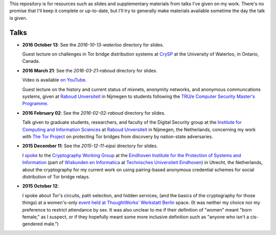 This repository is for resources such as slides and supplementary materials from
talks I've given on my work.  There's no promise that I'll keep it complete or
up-to-date, but I'll try to generally make materials available sometime the day
the talk is given.

========
Talks
========

* **2016 October 13**: See the `2016-10-13-waterloo` directory for slides.

  Guest lecture on challenges in Tor bridge distribution systems at `CrySP
  <https://crysp.uwaterloo.ca/>`_ at the University of Waterloo, in Ontario,
  Canada.

* **2016 March 21**: See the `2016-03-21-raboud` directory for slides.

  Video is available `on YouTube <https://www.youtube.com/watch?v=xGIE7KTJiBY>`_.

  Guest lecture on the history and current status of mixnets, anonymity
  networks, and anonymous communcations systems, given at `Raboud Unversiteit
  <ru.nl>`_ in Nijmegen to students following the `TRU/e Computer Security
  Master's Programme <https://www.true-security.nl/>`_.

* **2016 February 02**: See the `2016-02-02-raboud` directory for slides.

  Talk given to graduate students, researchers, and faculty of the Digital
  Security group at the `Institute for Computing and Information Sciences
  <http://www.ru.nl/icis/>`_ at `Raboud Unversiteit <ru.nl>`_ in Nijmegen, the
  Netherlands, concerning my work with `The Tor Project
  <https://www.torproject.org>`_ on protecting Tor bridges from discovery by
  nation-state adversaries.

* **2015 December 11**: See the `2015-12-11-eipsi` directory for slides.

  I `spoke <https://www.win.tue.nl/eipsi/cwg/aank%20dec%202015.pdf>`_ to the
  `Cryptography Working Group <https://www.win.tue.nl/eipsi/seminars_cwg.html>`_
  at the `Eindhoven Institute for the Protection of Systems and Information
  <http://www.win.tue.nl/eipsi>`_ (part of `Wiskunden en Informatica
  <https://www.tue.nl/universiteit/faculteiten/wiskunde-informatica/>`_ at
  `Technisches Universiteit Eindhoven <https://www.tue.nl/>`_) in Utrecht, the
  Netherlands, about the cryptography for my current work on using pairing-based
  anonymous credential schemes for social distribution of Tor bridge relays.

* **2015 October 12**:

  I spoke about Tor's circuits, path selection, and hidden services, (and the
  basics of the cryptography for those things) at a women's-only `event held at
  ThoughtWorks' Werkstatt Berlin
  <http://www.meetup.com/de/ThoughtWorks-Technology-Radar-Briefing-Berlin/events/226058216/>`_
  space. (It was neither my choice nor my preference to restrict attendance by
  sex.  It was also unclear to me if their definition of "women" meant "born
  female," as I suspect, or if they hopefully meant some more inclusive
  definition such as "anyone who isn't a cis-gendered male.")
